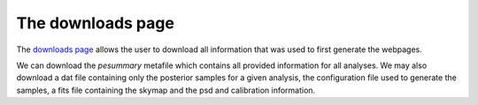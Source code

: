==================
The downloads page
==================

The `downloads page <https://pesummary.github.io/GW190412/html/Downloads.html>`_
allows the user to download all information that was used to first generate the
webpages.

We can download the `pesummary` metafile which contains all provided information
for all analyses. We may also download a dat file containing only the posterior
samples for a given analysis, the configuration file used to generate the samples,
a fits file containing the skymap and the psd and calibration information.
